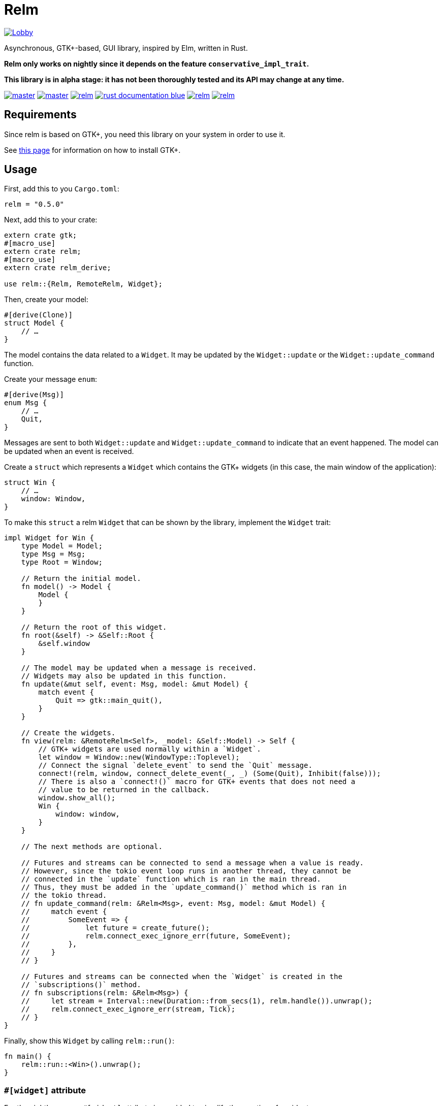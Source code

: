 = Relm

image:https://badges.gitter.im/relm-rs/Lobby.svg[link="https://gitter.im/relm-rs/Lobby?utm_source=badge&utm_medium=badge&utm_campaign=pr-badge&utm_content=badge"]

Asynchronous, GTK+-based, GUI library, inspired by Elm, written in Rust.

*Relm only works on nightly since it depends on the feature `conservative_impl_trait`.*

*This library is in alpha stage: it has not been thoroughly tested and its API may change at any time.*

image:https://img.shields.io/travis/antoyo/relm/master.svg[link="https://travis-ci.org/antoyo/relm"]
image:https://img.shields.io/appveyor/ci/antoyo/relm/master.svg[link="https://ci.appveyor.com/project/antoyo/relm"]
//image:https://img.shields.io/coveralls/antoyo/relm.svg[link="https://coveralls.io/github/antoyo/relm"]
image:https://img.shields.io/crates/v/relm.svg[link="https://crates.io/crates/relm"]
image:https://img.shields.io/badge/rust-documentation-blue.svg[link="https://docs.rs/relm/"]
image:https://img.shields.io/crates/d/relm.svg[link="https://crates.io/crates/relm"]
image:https://img.shields.io/crates/l/relm.svg[link="LICENSE"]

== Requirements

Since relm is based on GTK+, you need this library on your system in order to use it.

See http://gtk-rs.org/docs-src/requirements[this page] for information on how to install GTK+.

== Usage

First, add this to you `Cargo.toml`:

[source,bash]
----
relm = "0.5.0"
----

Next, add this to your crate:

[source,rust]
----
extern crate gtk;
#[macro_use]
extern crate relm;
#[macro_use]
extern crate relm_derive;

use relm::{Relm, RemoteRelm, Widget};
----

Then, create your model:

[source,rust]
----
#[derive(Clone)]
struct Model {
    // …
}
----

The model contains the data related to a `Widget`. It may be updated by the `Widget::update` or the `Widget::update_command` function.

Create your message `enum`:

[source,rust]
----
#[derive(Msg)]
enum Msg {
    // …
    Quit,
}
----

Messages are sent to both `Widget::update` and `Widget::update_command` to indicate that an event happened. The model can be updated when an event is received.

Create a `struct` which represents a `Widget` which contains the GTK+ widgets (in this case, the main window of the application):

[source,rust]
----
struct Win {
    // …
    window: Window,
}
----

To make this `struct` a relm `Widget` that can be shown by the library, implement the `Widget` trait:

[source,rust]
----
impl Widget for Win {
    type Model = Model;
    type Msg = Msg;
    type Root = Window;

    // Return the initial model.
    fn model() -> Model {
        Model {
        }
    }

    // Return the root of this widget.
    fn root(&self) -> &Self::Root {
        &self.window
    }

    // The model may be updated when a message is received.
    // Widgets may also be updated in this function.
    fn update(&mut self, event: Msg, model: &mut Model) {
        match event {
            Quit => gtk::main_quit(),
        }
    }

    // Create the widgets.
    fn view(relm: &RemoteRelm<Self>, _model: &Self::Model) -> Self {
        // GTK+ widgets are used normally within a `Widget`.
        let window = Window::new(WindowType::Toplevel);
        // Connect the signal `delete_event` to send the `Quit` message.
        connect!(relm, window, connect_delete_event(_, _) (Some(Quit), Inhibit(false)));
        // There is also a `connect!()` macro for GTK+ events that does not need a
        // value to be returned in the callback.
        window.show_all();
        Win {
            window: window,
        }
    }

    // The next methods are optional.

    // Futures and streams can be connected to send a message when a value is ready.
    // However, since the tokio event loop runs in another thread, they cannot be
    // connected in the `update` function which is ran in the main thread.
    // Thus, they must be added in the `update_command()` method which is ran in
    // the tokio thread.
    // fn update_command(relm: &Relm<Msg>, event: Msg, model: &mut Model) {
    //     match event {
    //         SomeEvent => {
    //             let future = create_future();
    //             relm.connect_exec_ignore_err(future, SomeEvent);
    //         },
    //     }
    // }

    // Futures and streams can be connected when the `Widget` is created in the
    // `subscriptions()` method.
    // fn subscriptions(relm: &Relm<Msg>) {
    //     let stream = Interval::new(Duration::from_secs(1), relm.handle()).unwrap();
    //     relm.connect_exec_ignore_err(stream, Tick);
    // }
}
----

Finally, show this `Widget` by calling `relm::run()`:

[source,rust]
----
fn main() {
    relm::run::<Win>().unwrap();
}
----

=== `#[widget]` attribute

For the nightly users, a `#[widget]` attribute is provided to simplify the creation of a widget.

This attribute does the following:

 * Provide a `view!` macro to create the widget with a declarative syntax.
 * Automatically create the `fn container()`, `type Msg`, `type Model` and `type Root` items.
 * Automatically insert the call to `Widget::set_property()` in the `update()` function when assigning to an attribute of the model.
 * Automatically create the `Widget` `struct`.

Here is an example using this attribute:

[source,rust]
----
#[widget]
impl Widget for Win {
    fn model() -> Model {
        Model {
            counter: 0,
        }
    }

    fn update(&mut self, event: Msg, model: &mut Model) {
        match event {
            // A call to self.label1.set_text() is automatically inserted by the
            // attribute every time the model.counter attribute is updated.
            Decrement => model.counter -= 1,
            Increment => model.counter += 1,
            Quit => gtk::main_quit(),
        }
    }

    view! {
        gtk::Window {
            gtk::Box {
                orientation: Vertical,
                gtk::Button {
                    // By default, an event with one paramater is assumed.
                    clicked => Increment,
                    // Hence, the previous line is equivalent to:
                    // clicked(_) => Increment,
                    label: "+",
                },
                gtk::Label {
                    // Bind the text property of this Label to the counter attribute
                    // of the model.
                    // Every time the counter attribute is updated, the text property
                    // will be updated too.
                    text: &model.counter.to_string(),
                },
                gtk::Button {
                    clicked => Decrement,
                    label: "-",
                },
            },
            // Use a tuple when you want to both send a message and return a value to
            // the GTK+ callback.
            delete_event(_, _) => (Quit, Inhibit(false)),
        }
    }
}
----

NOTE: The `struct Win` is now automatically created by the attribute, as are the function `container()` and the types `Model`, `Msg` and `Container`.
You can still provide the method and the types if needed, but you cannot create the `struct`.

WARNING: The `#[widget]` makes the generated `struct` public: hence, the corresponding model and message types must be public too.

[WARNING]
====
Your program might be slower when using this attribute because the code generation is simple.
For instance, the following code
[source,rust]
----
fn update(&mut self, event: Msg, model: &mut Model) {
    for _ in 0..100 {
        model.counter += 1;
    }
}
----
will generate this function:
[source,rust]
----
fn update(&mut self, event: Msg, model: &mut Model) {
    for _ in 0..100 {
        model.counter += 1;
        self.label1.set_text(&model.counter.to_string());
    }
}
----
====

[WARNING]
====
Also, the `set_property()` calls are currently only inserted when assigning to an attribute of the model.
For instance, the following code
[source,rust]
----
fn update(&mut self, event: Msg, model: &mut Model) {
    model.text.push_str("Text");
}
----
will not work as expected.

Please use the following variation if needed.
[source,rust]
----
fn update(&mut self, event: Msg, model: &mut Model) {
    model.text += "Text";
}
----
====

For more information about how you can use relm, you can take a look at the https://github.com/antoyo/relm/tree/master/examples[examples].

== Projects using `relm`

 * https://github.com/sanpii/yellow-pitaya[Yellow Pitaya]
 * https://github.com/juchiast/gameoflife[Game of Life]
 * https://github.com/sebasmagri/rusty-sounds[Rusty Sounds]
